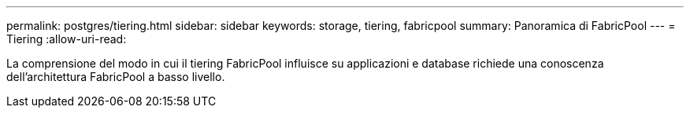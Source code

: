 ---
permalink: postgres/tiering.html 
sidebar: sidebar 
keywords: storage, tiering, fabricpool 
summary: Panoramica di FabricPool 
---
= Tiering
:allow-uri-read: 


[role="lead"]
La comprensione del modo in cui il tiering FabricPool influisce su applicazioni e database richiede una conoscenza dell'architettura FabricPool a basso livello.
